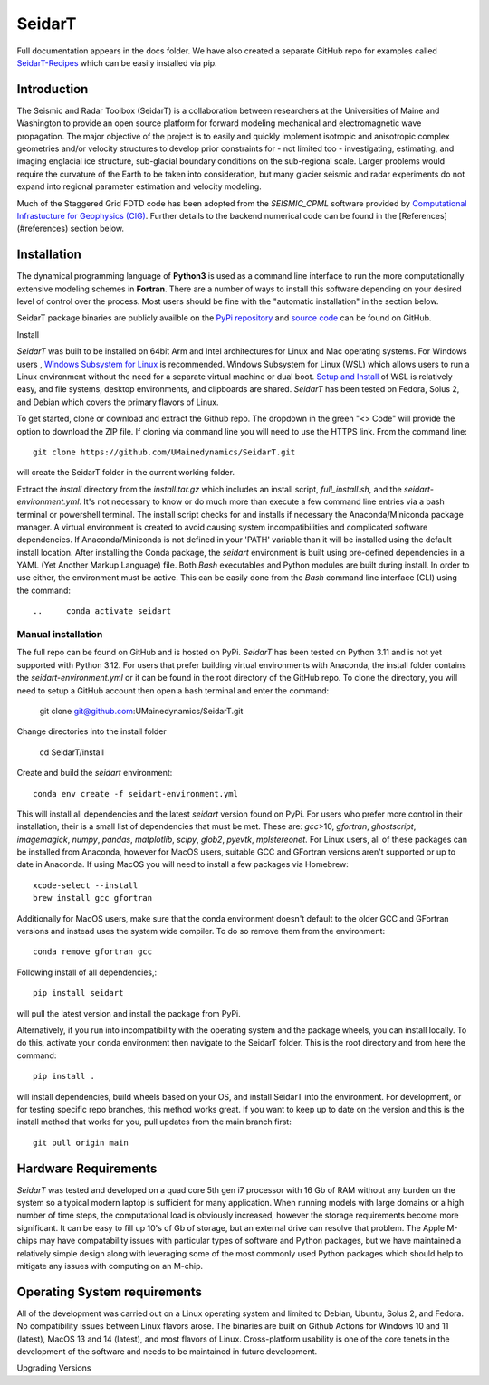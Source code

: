 SeidarT
=======

.. <!-- ### Table of Contents -->
.. <!-- [Introduction](#introduction)  
.. [Installation](#install)  
.. [Auto-Install](#auto-installation) 
.. [Manual Install](#manual-installation)  
.. [Hardware Requirements](#hardware-requirements)  
.. [Operating System Requirements](#operating-system-requirements)   -->

Full documentation appears in the docs folder. We have also created a separate GitHub repo for examples called `SeidarT-Recipes <https://github.com/UMainedynamics/SeidarT-Recipes>`_ which can be easily installed via pip. 

..  ======================================================================

Introduction
------------
The Seismic and Radar Toolbox (SeidarT) is a collaboration between researchers at the Universities of Maine and Washington to provide an open source platform for forward modeling mechanical and electromagnetic wave propagation. The major objective of the project is to easily and quickly implement isotropic and anisotropic complex geometries and/or velocity structures to develop prior constraints for - not limited too - investigating, estimating, and imaging englacial ice structure, sub-glacial boundary conditions on the sub-regional scale. Larger problems would require the curvature of the Earth to be taken into consideration, but many glacier seismic and radar experiments do not expand into regional parameter estimation and velocity modeling.

Much of the Staggered Grid FDTD code has been adopted from the *SEISMIC_CPML* software provided by  `Computational Infrastucture for Geophysics (CIG) <https://geodynamics.org/cig/software/>`_. Further details to the backend numerical code can be found in the [References](#references) section below.


Installation
------------

The dynamical programming language of **Python3** is used as a command line interface to run the more computationally extensive modeling schemes in **Fortran**. There are a number of ways to install this software depending on your desired level of control over the process. Most users should be fine with the "automatic installation" in the section below.

SeidarT package binaries are publicly availble on the `PyPi repository <https://pypi.org/project/seidart/>`_ and `source code <https://github.com/UMainedynamics/SeidarT>`_ can be found on GitHub. 


.. ============================================================================

.. "Auto" installation  
.. ^^^^^^^^^^^^^^^^^^^

Install

*SeidarT* was built to be installed on 64bit Arm and Intel architectures for Linux and Mac operating systems. For Windows users , `Windows Subsystem for Linux <https://en.wikipedia.org/wiki/Windows_Subsystem_for_Linux>`_ is recommended. Windows Subsystem for Linux (WSL) which allows users to run a Linux environment without the need for a separate virtual machine or dual boot. `Setup and Install <https://learn.microsoft.com/en-us/windows/wsl/install>`_ of WSL is relatively easy, and file systems, desktop environments, and clipboards are shared.  *SeidarT* has been tested on Fedora, Solus 2, and Debian which covers the primary flavors of Linux. 

To get started, clone or download and extract the Github repo. The dropdown in the green "<> Code" will provide the option to download the ZIP file. If cloning via command line you will need to use the HTTPS link. From the command line::

    git clone https://github.com/UMainedynamics/SeidarT.git 

will create the SeidarT folder in the current working folder. 

Extract the *install* directory from the *install.tar.gz* which includes an install script, *full_install.sh*, and the *seidart-environment.yml*. It's not necessary to know or do much more than execute a few command line entries via a bash terminal or powershell terminal. The install script checks for and installs if necessary the Anaconda/Miniconda package manager. A virtual environment is created to avoid causing system incompatibilities and complicated software dependencies. If Anaconda/Miniconda is not defined in your 'PATH' variable than it will be installed using the default install location. After installing the Conda package, the *seidart* environment is built using pre-defined dependencies in a YAML (Yet Another Markup Language) file. Both *Bash* executables and Python modules are built during install. In order to use either, the environment must be active. This can be easily done from the *Bash* command line interface (CLI) using the command::

..     conda activate seidart

.. Documentation for managing conda environments with Miniconda or Anaconda can be found `here <https://conda.io/projects/conda/en/latest/user-guide/tasks/manage-environments.html>`_. The full Anaconda release has a GUI called Navigator for managing environments. This can be found on the `webpage <https://docs.anaconda.com/free/navigator/tutorials/manage-environments/>`_.  

.. -----------------------------------------------------------------------------

.. VM Install 
.. ^^^^^^^^^^

.. There are a few different options for virtual machine software, but *VirtualBox* is a robust and free VM management software that can be installed on Windows, MacOS, and Linux. Follow the directions to download and install the software from the `website <https://www.virtualbox.org/>`_. 

.. There are a couple options for creating a virtual machine for *SeidarT*. The simplest is to download the `files <https://drive.google.com/drive/folders/1zVzlKLug95wfy6NCwYGtsbD_cJK8CW1S?usp=drive_link>`_ (~15GB) for the VM clone from Google Drive. The VM clone requires 4 GB of RAM. Currently, the clone is setup as 15 GB of hard disk space which, even though it is a large file, is still limited in capacity. It is recommended that an external drive be used for creating and building models. It is common for a few GB of hard disk space to be used up when running the models which can easily be recovered by deleting the .dat outputs. 

.. After installing VirtualBox and downloading the VM clone files, launch the VirtualBox software. In the VM manager, click on the *Add* button and you will be prompted to choose a .vbox file. Navigate to the directory with the VM clone and select it. This will launch a Debian Linux clone with a GNOME desktop environment. The username and password are *seidart* which can be changed. `Here <https://reintech.io/blog/managing-users-groups-debian-12>`_ is an example of how to do so. To get started, open up a *Bash* terminal and activate the conda environment (see above) and start a Python session by entering into the command line:;

..     python 

.. For users that would like to build a VM with more control, different preferences (i.e. hard disk space), for a different flavor of Linux, or using a different VM manager you will need to download the .iso file for the desired Linux then create a new VM. This will prompt you with the setup parameters. Following setup, you can launch your VM and open up a terminal. From here you can follow the *Auto Installation* (above) or  *Manual Installation* (below) directions.

.. note::
    

.. -----------------------------------------------------------------------------

Manual installation
^^^^^^^^^^^^^^^^^^^

The full repo can be found on GitHub and is hosted on PyPi. *SeidarT* has been tested on Python 3.11 and is not yet supported with Python 3.12. For users that prefer building virtual environments with Anaconda, the install folder contains the *seidart-environment.yml* or it can be found in the root directory of the GitHub repo. To clone the directory, you will need to setup a GitHub account then open a bash terminal and enter the command:

    git clone git@github.com:UMainedynamics/SeidarT.git

Change directories into the install folder 

    cd SeidarT/install

Create and build the *seidart* environment::

    conda env create -f seidart-environment.yml

This will install all dependencies and the latest *seidart* version found on PyPi. For users who prefer more control in their installation, their is a small list of dependencies that must be met. These are:  *gcc*>10, *gfortran*, *ghostscript*, *imagemagick*, *numpy*, *pandas*, *matplotlib*, *scipy*, *glob2*, *pyevtk*, *mplstereonet*. For Linux users, all of these packages can be installed from Anaconda, however for MacOS users, suitable GCC and GFortran versions aren't supported or up to date in Anaconda. If using MacOS you will need to install a few packages via Homebrew::

    xcode-select --install
    brew install gcc gfortran

Additionally for MacOS users, make sure that the conda environment doesn't default to the older GCC and GFortran versions and instead uses the system wide compiler. To do so remove them from the environment::

    conda remove gfortran gcc 

Following install of all dependencies,:: 

    pip install seidart

will pull the latest version and install the package from PyPi. 

Alternatively, if you run into incompatibility with the operating system and the package wheels, you can install locally. To do this, activate your conda environment then navigate to the SeidarT folder. This is the root directory and from here the command::
    
    pip install . 

will install dependencies, build wheels based on your OS, and install SeidarT into the environment. For development, or for testing specific repo branches, this method works great. If you want to keep up to date on the version and this is the install method that works for you, pull updates from the main branch first::
    
    git pull origin main 

.. =============================================================================

Hardware Requirements
---------------------

*SeidarT* was tested and developed on a quad core 5th gen i7 processor with 16 Gb of RAM without any burden on the system so a typical modern laptop is sufficient for many application. When running models with large domains or a high number of time steps, the computational load is obviously increased, however the storage requirements become more significant. It can be easy to fill up 10's of Gb of storage, but an external drive can resolve that problem. The Apple M-chips may have compatability issues with particular types of software and Python packages, but we have maintained a relatively simple design along with leveraging some of the most commonly used Python packages which should help to mitigate any issues with computing on an M-chip. 

.. =============================================================================

Operating System requirements
-----------------------------

All of the development was carried out on a Linux operating system and limited to Debian, Ubuntu, Solus 2, and Fedora. No compatibility issues between Linux flavors arose. The binaries are built on Github Actions for Windows 10 and 11 (latest), MacOS 13 and 14 (latest), and most flavors of Linux. Cross-platform usability is one of the core tenets in the development of the software and needs to be maintained in future development. 

.. =============================================================================

Upgrading Versions
